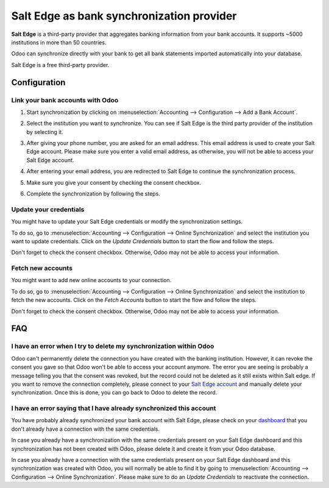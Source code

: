 ==========================================
Salt Edge as bank synchronization provider
==========================================

**Salt Edge** is a third-party provider that aggregates banking information
from your bank accounts. It supports ~5000 institutions in more than 50
countries.

.. image:: saltedge/saltedge-logo.png
   :align: center
   :alt: Salt Edge Logo

Odoo can synchronize directly with your bank to get all bank statements imported
automatically into your database.

Salt Edge is a free third-party provider.

Configuration
=============

Link your bank accounts with Odoo
---------------------------------

#. Start synchronization by clicking on :menuselection:`Accounting --> Configuration
   --> Add a Bank Account`.
#. Select the institution you want to synchronize. You can see if Salt Edge is the
   third party provider of the institution by selecting it.
#. After giving your phone number, you are asked for an email address. This email
   address is used to create your Salt Edge account. Please make sure you enter a
   valid email address, as otherwise, you will not be able to access your Salt Edge
   account.

   .. image:: saltedge/saltedge-contact-email.png
      :align: center
      :alt: Email address to provide to Salt Edge for the creation of your account.

#. After entering your email address, you are redirected to Salt Edge to continue
   the synchronization process.

   .. image:: saltedge/saltedge-login-page.png
      :align: center
      :alt: Salt Edge Login page.

#. Make sure you give your consent by checking the consent checkbox.

   .. image:: saltedge/saltedge-give-consent.png
      :align: center
      :alt: Salt Edge give consent page.

#. Complete the synchronization by following the steps.


Update your credentials
-----------------------

You might have to update your Salt Edge credentials or modify the synchronization settings.

To do so, go to :menuselection:`Accounting --> Configuration --> Online Synchronization` and
select the institution you want to update credentials. Click on the *Update Credentials* button
to start the flow and follow the steps.

Don't forget to check the consent checkbox. Otherwise, Odoo may not be able to access
your information.

Fetch new accounts
------------------

You might want to add new online accounts to your connection.

To do so, go to :menuselection:`Accounting --> Configuration --> Online Synchronization` and
select the institution to fetch the new accounts. Click on the *Fetch Accounts* button
to start the flow and follow the steps.

Don't forget to check the consent checkbox. Otherwise, Odoo may not be able to access
your information.

FAQ
===

I have an error when I try to delete my synchronization within Odoo
-------------------------------------------------------------------

Odoo can't permanently delete the connection you have created with the banking institution. However,
it can revoke the consent you gave so that Odoo won't be able to access your account anymore. The
error you are seeing is probably a message telling you that the consent was revoked, but the record
could not be deleted as it still exists within Salt edge. If you want to remove the connection
completely, please connect to your `Salt Edge account <https://www.saltedge.com/dashboard>`_
and manually delete your synchronization. Once this is done, you can go back to Odoo to delete the
record.

I have an error saying that I have already synchronized this account
--------------------------------------------------------------------

You have probably already synchronized your bank account with Salt Edge, please check on your `dashboard
<https://www.saltedge.com/dashboard>`_ that you don't already have a connection with the same
credentials.

In case you already have a synchronization with the same credentials present on your Salt Edge
dashboard and this synchronization has not been created with Odoo, please delete it and create it
from your Odoo database.

In case you already have a connection with the same credentials present on your Salt Edge dashboard
and this synchronization was created with Odoo, you will normally be able to find it by going to
:menuselection:`Accounting --> Configuration --> Online Synchronization`. Please make sure to do an
*Update Credentials* to reactivate the connection.

.. seealso::

   * :doc:`bank_synchronization`
   * :doc:`ponto`
   * :doc:`transactions`
